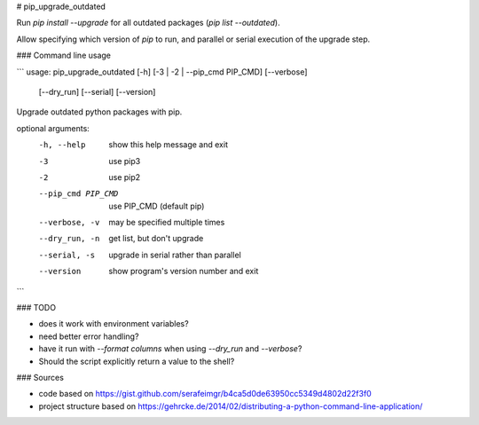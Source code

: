# pip_upgrade_outdated

Run `pip install --upgrade` for all outdated packages (`pip list --outdated`).

Allow specifying which version of `pip` to run, and parallel or serial execution of the upgrade step.

### Command line usage

```
usage: pip_upgrade_outdated [-h] [-3 | -2 | --pip_cmd PIP_CMD] [--verbose]
                            [--dry_run] [--serial] [--version]

Upgrade outdated python packages with pip.

optional arguments:
  -h, --help         show this help message and exit
  -3                 use pip3
  -2                 use pip2
  --pip_cmd PIP_CMD  use PIP_CMD (default pip)
  --verbose, -v      may be specified multiple times
  --dry_run, -n      get list, but don't upgrade
  --serial, -s       upgrade in serial rather than parallel
  --version          show program's version number and exit
```

### TODO

* does it work with environment variables?
* need better error handling?
* have it run with `--format columns` when using `--dry_run` and `--verbose`?
* Should the script explicitly return a value to the shell?

### Sources

* code based on https://gist.github.com/serafeimgr/b4ca5d0de63950cc5349d4802d22f3f0
* project structure based on https://gehrcke.de/2014/02/distributing-a-python-command-line-application/


